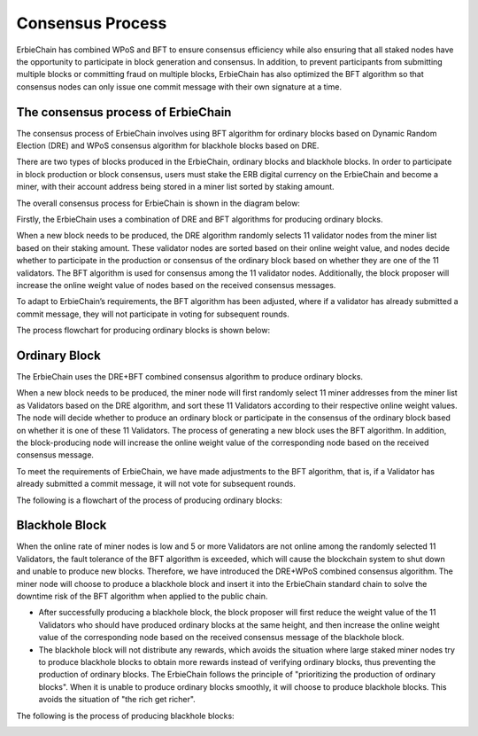Consensus Process
==================
ErbieChain has combined WPoS and BFT to ensure consensus efficiency while also ensuring that all staked nodes have the opportunity to participate in block generation and consensus. In addition, to prevent participants from submitting multiple blocks or committing fraud on multiple blocks, ErbieChain has also optimized the BFT algorithm so that consensus nodes can only issue one commit message with their own signature at a time.

The consensus process of ErbieChain
~~~~~~~~~~~~~~~~~~~~~~~~~~~~~~~~~~~~~~~~~~~~~~

The consensus process of ErbieChain involves using BFT algorithm for ordinary blocks based on Dynamic Random Election (DRE) and WPoS consensus algorithm for blackhole blocks based on DRE.

There are two types of blocks produced in the ErbieChain, ordinary blocks and blackhole blocks. In order to participate in block production or block consensus, users must stake the ERB digital currency on the ErbieChain and become a miner, with their account address being stored in a miner list sorted by staking amount.

The overall consensus process for ErbieChain is shown in the diagram below:

.. image:: wormholesflow.png

Firstly, the ErbieChain uses a combination of DRE and BFT algorithms for producing ordinary blocks.

When a new block needs to be produced, the DRE algorithm randomly selects 11 validator nodes from the miner list based on their staking amount. These validator nodes are sorted based on their online weight value, and nodes decide whether to participate in the production or consensus of the ordinary block based on whether they are one of the 11 validators. The BFT algorithm is used for consensus among the 11 validator nodes. Additionally, the block proposer will increase the online weight value of nodes based on the received consensus messages.

To adapt to ErbieChain’s requirements, the BFT algorithm has been adjusted, where if a validator has already submitted a commit message, they will not participate in voting for subsequent rounds.

The process flowchart for producing ordinary blocks is shown below: 

Ordinary Block
~~~~~~~~~~~~~~~~~
The ErbieChain uses the DRE+BFT combined consensus algorithm to produce ordinary blocks.

When a new block needs to be produced, the miner node will first randomly select 11 miner addresses from the miner list as Validators based on the DRE algorithm, and sort these 11 Validators according to their respective online weight values. The node will decide whether to produce an ordinary block or participate in the consensus of the ordinary block based on whether it is one of these 11 Validators. The process of generating a new block uses the BFT algorithm. In addition, the block-producing node will increase the online weight value of the corresponding node based on the received consensus message.

To meet the requirements of ErbieChain, we have made adjustments to the BFT algorithm, that is, if a Validator has already submitted a commit message, it will not vote for subsequent rounds.

The following is a flowchart of the process of producing ordinary blocks:

.. image:: normalblock.png

Blackhole Block
~~~~~~~~~~~~~~~~~~~~~~~~

When the online rate of miner nodes is low and 5 or more Validators are not online among the randomly selected 11 Validators, the fault tolerance of the BFT algorithm is exceeded, which will cause the blockchain system to shut down and unable to produce new blocks. Therefore, we have introduced the DRE+WPoS combined consensus algorithm. The miner node will choose to produce a blackhole block and insert it into the ErbieChain standard chain to solve the downtime risk of the BFT algorithm when applied to the public chain.

- After successfully producing a blackhole block, the block proposer will first reduce the weight value of the 11 Validators who should have produced ordinary blocks at the same height, and then increase the online weight value of the corresponding node based on the received consensus message of the blackhole block.

- The blackhole block will not distribute any rewards, which avoids the situation where large staked miner nodes try to produce blackhole blocks to obtain more rewards instead of verifying ordinary blocks, thus preventing the production of ordinary blocks. The ErbieChain follows the principle of "prioritizing the production of ordinary blocks". When it is unable to produce ordinary blocks smoothly, it will choose to produce blackhole blocks. This avoids the situation of "the rich get richer".

The following is the process of producing blackhole blocks:

.. image:: blackholeblock.png



